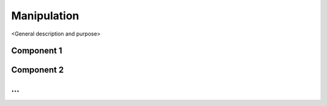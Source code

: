 =============
Manipulation
=============

<General description and purpose>


Component 1
----------

Component 2
----------

...
----------
